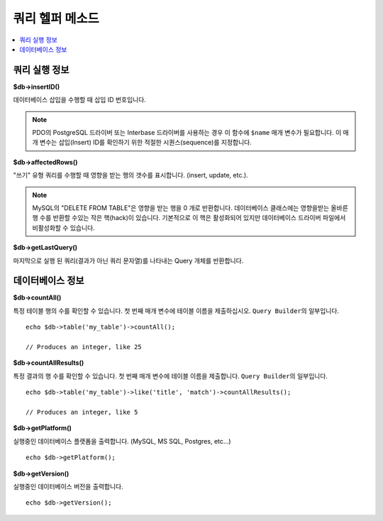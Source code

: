####################
쿼리 헬퍼 메소드
####################

.. contents::
    :local:
    :depth: 2

쿼리 실행 정보
==================================

**$db->insertID()**

데이터베이스 삽입을 수행할 때 삽입 ID 번호입니다.

.. note:: PDO의 PostgreSQL 드라이버 또는 Interbase 드라이버를 사용하는 경우 이 함수에 ``$name`` 매개 변수가 필요합니다. 
    이 매개 변수는 삽입(Insert) ID를 확인하기 위한 적절한 시퀀스(sequence)를 지정합니다.

**$db->affectedRows()**

"쓰기" 유형 쿼리를 수행할 때 영향을 받는 행의 갯수를 표시합니다. (insert, update, etc.).

.. note:: MySQL의 "DELETE FROM TABLE"\ 은 영향을 받는 행을 0 개로 반환합니다. 
    데이터베이스 클래스에는 영향을받는 올바른 행 수를 반환할 수있는 작은 핵(hack)이 있습니다. 
    기본적으로 이 핵은 활성화되어 있지만 데이터베이스 드라이버 파일에서 비활성화할 수 있습니다.

**$db->getLastQuery()**

마지막으로 실행 된 쿼리(결과가 아닌 쿼리 문자열)를 나타내는 Query 개체를 반환합니다.

데이터베이스 정보
===============================

**$db->countAll()**

특정 테이블 행의 수를 확인할 수 있습니다.
첫 번째 매개 변수에 테이블 이름을 제출하십시오.
``Query Builder``\ 의 일부입니다.

::

    echo $db->table('my_table')->countAll();

    // Produces an integer, like 25

**$db->countAllResults()**

특정 결과의 행 수를 확인할 수 있습니다.
첫 번째 매개 변수에 테이블 이름을 제출합니다.
``Query Builder``\ 의 일부입니다.

::

    echo $db->table('my_table')->like('title', 'match')->countAllResults();

    // Produces an integer, like 5

**$db->getPlatform()**

실행중인 데이터베이스 플랫폼을 출력합니다. (MySQL, MS SQL, Postgres, etc...)

::

    echo $db->getPlatform();

**$db->getVersion()**

실행중인 데이터베이스 버전을 출력합니다.

::

    echo $db->getVersion();
